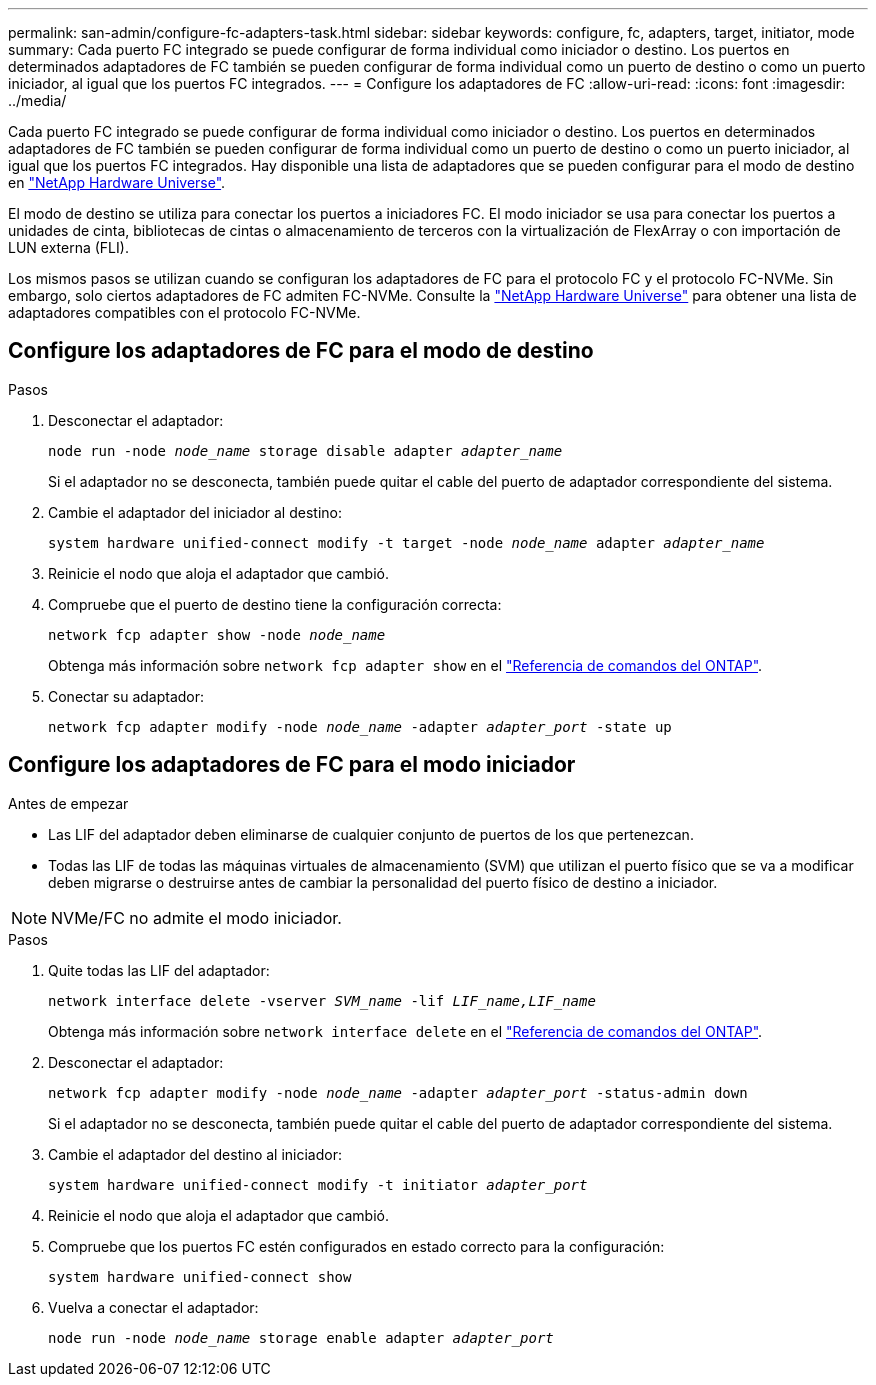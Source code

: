 ---
permalink: san-admin/configure-fc-adapters-task.html 
sidebar: sidebar 
keywords: configure, fc, adapters, target, initiator, mode 
summary: Cada puerto FC integrado se puede configurar de forma individual como iniciador o destino. Los puertos en determinados adaptadores de FC también se pueden configurar de forma individual como un puerto de destino o como un puerto iniciador, al igual que los puertos FC integrados. 
---
= Configure los adaptadores de FC
:allow-uri-read: 
:icons: font
:imagesdir: ../media/


[role="lead"]
Cada puerto FC integrado se puede configurar de forma individual como iniciador o destino. Los puertos en determinados adaptadores de FC también se pueden configurar de forma individual como un puerto de destino o como un puerto iniciador, al igual que los puertos FC integrados. Hay disponible una lista de adaptadores que se pueden configurar para el modo de destino en link:https://hwu.netapp.com["NetApp Hardware Universe"^].

El modo de destino se utiliza para conectar los puertos a iniciadores FC. El modo iniciador se usa para conectar los puertos a unidades de cinta, bibliotecas de cintas o almacenamiento de terceros con la virtualización de FlexArray o con importación de LUN externa (FLI).

Los mismos pasos se utilizan cuando se configuran los adaptadores de FC para el protocolo FC y el protocolo FC-NVMe. Sin embargo, solo ciertos adaptadores de FC admiten FC-NVMe. Consulte la link:https://hwu.netapp.com["NetApp Hardware Universe"^] para obtener una lista de adaptadores compatibles con el protocolo FC-NVMe.



== Configure los adaptadores de FC para el modo de destino

.Pasos
. Desconectar el adaptador:
+
`node run -node _node_name_ storage disable adapter _adapter_name_`

+
Si el adaptador no se desconecta, también puede quitar el cable del puerto de adaptador correspondiente del sistema.

. Cambie el adaptador del iniciador al destino:
+
`system hardware unified-connect modify -t target -node _node_name_ adapter _adapter_name_`

. Reinicie el nodo que aloja el adaptador que cambió.
. Compruebe que el puerto de destino tiene la configuración correcta:
+
`network fcp adapter show -node _node_name_`

+
Obtenga más información sobre `network fcp adapter show` en el link:https://docs.netapp.com/us-en/ontap-cli/network-fcp-adapter-show.html["Referencia de comandos del ONTAP"^].

. Conectar su adaptador:
+
`network fcp adapter modify -node _node_name_ -adapter _adapter_port_ -state up`





== Configure los adaptadores de FC para el modo iniciador

.Antes de empezar
* Las LIF del adaptador deben eliminarse de cualquier conjunto de puertos de los que pertenezcan.
* Todas las LIF de todas las máquinas virtuales de almacenamiento (SVM) que utilizan el puerto físico que se va a modificar deben migrarse o destruirse antes de cambiar la personalidad del puerto físico de destino a iniciador.


[NOTE]
====
NVMe/FC no admite el modo iniciador.

====
.Pasos
. Quite todas las LIF del adaptador:
+
`network interface delete -vserver _SVM_name_ -lif _LIF_name,LIF_name_`

+
Obtenga más información sobre `network interface delete` en el link:https://docs.netapp.com/us-en/ontap-cli/network-interface-delete.html["Referencia de comandos del ONTAP"^].

. Desconectar el adaptador:
+
`network fcp adapter modify -node _node_name_ -adapter _adapter_port_ -status-admin down`

+
Si el adaptador no se desconecta, también puede quitar el cable del puerto de adaptador correspondiente del sistema.

. Cambie el adaptador del destino al iniciador:
+
`system hardware unified-connect modify -t initiator _adapter_port_`

. Reinicie el nodo que aloja el adaptador que cambió.
. Compruebe que los puertos FC estén configurados en estado correcto para la configuración:
+
`system hardware unified-connect show`

. Vuelva a conectar el adaptador:
+
`node run -node _node_name_ storage enable adapter _adapter_port_`


